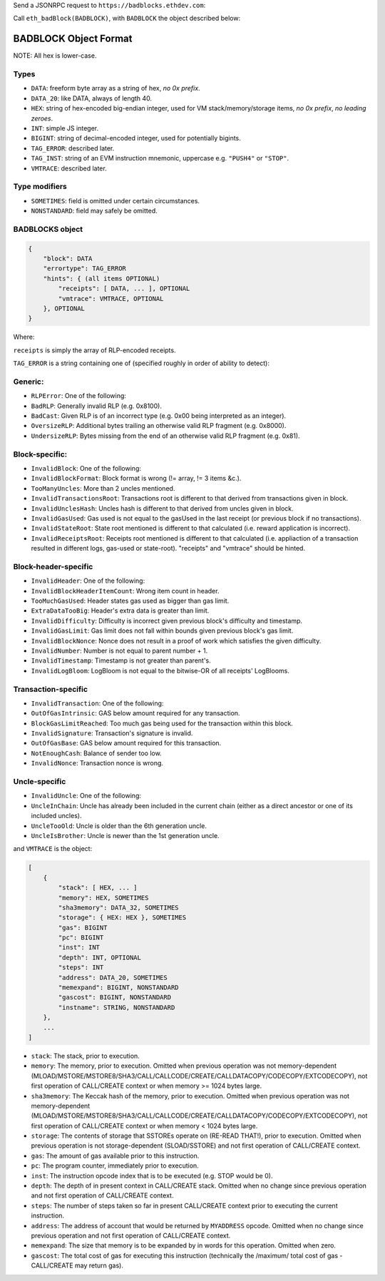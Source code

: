 Send a JSONRPC request to ``https://badblocks.ethdev.com``:

Call ``eth_badBlock(BADBLOCK)``, with ``BADBLOCK`` the object described
below:

BADBLOCK Object Format
----------------------

NOTE: All hex is lower-case.

Types
^^^^^

-  ``DATA``: freeform byte array as a string of hex, *no 0x prefix*.
-  ``DATA_20``: like DATA, always of length 40.
-  ``HEX``: string of hex-encoded big-endian integer, used for VM
   stack/memory/storage items, *no 0x prefix*, *no leading zeroes*.
-  ``INT``: simple JS integer.
-  ``BIGINT``: string of decimal-encoded integer, used for potentially
   bigints.
-  ``TAG_ERROR``: described later.
-  ``TAG_INST``: string of an EVM instruction mnemonic, uppercase e.g.
   ``"PUSH4"`` or ``"STOP"``.
-  ``VMTRACE``: described later.

Type modifiers
^^^^^^^^^^^^^^

-  ``SOMETIMES``: field is omitted under certain circumstances.
-  ``NONSTANDARD``: field may safely be omitted.

BADBLOCKS object
^^^^^^^^^^^^^^^^

.. code:: json

    {
        "block": DATA
        "errortype": TAG_ERROR
        "hints": { (all items OPTIONAL)
            "receipts": [ DATA, ... ], OPTIONAL
            "vmtrace": VMTRACE, OPTIONAL
        }, OPTIONAL
    }

Where:

``receipts`` is simply the array of RLP-encoded receipts.

``TAG_ERROR`` is a string containing one of (specified roughly in order
of ability to detect):

Generic:
^^^^^^^^

-  ``RLPError``: One of the following:
-  ``BadRLP``: Generally invalid RLP (e.g. 0x8100).
-  ``BadCast``: Given RLP is of an incorrect type (e.g. 0x00 being
   interpreted as an integer).
-  ``OversizeRLP``: Additional bytes trailing an otherwise valid RLP
   fragment (e.g. 0x8000).
-  ``UndersizeRLP``: Bytes missing from the end of an otherwise valid
   RLP fragment (e.g. 0x81).

Block-specific:
^^^^^^^^^^^^^^^

-  ``InvalidBlock``: One of the following:
-  ``InvalidBlockFormat``: Block format is wrong (!= array, != 3 items
   &c.).
-  ``TooManyUncles``: More than 2 uncles mentioned.
-  ``InvalidTransactionsRoot``: Transactions root is different to that
   derived from transactions given in block.
-  ``InvalidUnclesHash``: Uncles hash is different to that derived from
   uncles given in block.
-  ``InvalidGasUsed``: Gas used is not equal to the gasUsed in the last
   receipt (or previous block if no transactions).
-  ``InvalidStateRoot``: State root mentioned is different to that
   calculated (i.e. reward application is incorrect).
-  ``InvalidReceiptsRoot``: Receipts root mentioned is different to that
   calculated (i.e. appliaction of a transaction resulted in different
   logs, gas-used or state-root). "receipts" and "vmtrace" should be
   hinted.

Block-header-specific
^^^^^^^^^^^^^^^^^^^^^

-  ``InvalidHeader``: One of the following:
-  ``InvalidBlockHeaderItemCount``: Wrong item count in header.
-  ``TooMuchGasUsed``: Header states gas used as bigger than gas limit.
-  ``ExtraDataTooBig``: Header's extra data is greater than limit.
-  ``InvalidDifficulty``: Difficulty is incorrect given previous block's
   difficulty and timestamp.
-  ``InvalidGasLimit``: Gas limit does not fall within bounds given
   previous block's gas limit.
-  ``InvalidBlockNonce``: Nonce does not result in a proof of work which
   satisfies the given difficulty.
-  ``InvalidNumber``: Number is not equal to parent number + 1.
-  ``InvalidTimestamp``: Timestamp is not greater than parent's.
-  ``InvalidLogBloom``: LogBloom is not equal to the bitwise-OR of all
   receipts' LogBlooms.

Transaction-specific
^^^^^^^^^^^^^^^^^^^^

-  ``InvalidTransaction``: One of the following:
-  ``OutOfGasIntrinsic``: GAS below amount required for any transaction.
-  ``BlockGasLimitReached``: Too much gas being used for the transaction
   within this block.
-  ``InvalidSignature``: Transaction's signature is invalid.
-  ``OutOfGasBase``: GAS below amount required for this transaction.
-  ``NotEnoughCash``: Balance of sender too low.
-  ``InvalidNonce``: Transaction nonce is wrong.

Uncle-specific
^^^^^^^^^^^^^^

-  ``InvalidUncle``: One of the following:
-  ``UncleInChain``: Uncle has already been included in the current
   chain (either as a direct ancestor or one of its included uncles).
-  ``UncleTooOld``: Uncle is older than the 6th generation uncle.
-  ``UncleIsBrother``: Uncle is newer than the 1st generation uncle.

and ``VMTRACE`` is the object:

.. code:: json

    [
        {
            "stack": [ HEX, ... ]
            "memory": HEX, SOMETIMES
            "sha3memory": DATA_32, SOMETIMES
            "storage": { HEX: HEX }, SOMETIMES
            "gas": BIGINT
            "pc": BIGINT
            "inst": INT
            "depth": INT, OPTIONAL
            "steps": INT
            "address": DATA_20, SOMETIMES
            "memexpand": BIGINT, NONSTANDARD
            "gascost": BIGINT, NONSTANDARD
            "instname": STRING, NONSTANDARD
        },
        ...
    ]

-  ``stack``: The stack, prior to execution.
-  ``memory``: The memory, prior to execution. Omitted when previous
   operation was not memory-dependent
   (MLOAD/MSTORE/MSTORE8/SHA3/CALL/CALLCODE/CREATE/CALLDATACOPY/CODECOPY/EXTCODECOPY),
   not first operation of CALL/CREATE context or when memory >= 1024
   bytes large.
-  ``sha3memory``: The Keccak hash of the memory, prior to execution.
   Omitted when previous operation was not memory-dependent
   (MLOAD/MSTORE/MSTORE8/SHA3/CALL/CALLCODE/CREATE/CALLDATACOPY/CODECOPY/EXTCODECOPY),
   not first operation of CALL/CREATE context or when memory < 1024
   bytes large.
-  ``storage``: The contents of storage that SSTOREs operate on (RE-READ
   THAT!), prior to execution. Omitted when previous operation is not
   storage-dependent (SLOAD/SSTORE) and not first operation of
   CALL/CREATE context.
-  ``gas``: The amount of gas available prior to this instruction.
-  ``pc``: The program counter, immediately prior to execution.
-  ``inst``: The instruction opcode index that is to be executed (e.g.
   STOP would be 0).
-  ``depth``: The depth of in present context in CALL/CREATE stack.
   Omitted when no change since previous operation and not first
   operation of CALL/CREATE context.
-  ``steps``: The number of steps taken so far in present CALL/CREATE
   context prior to executing the current instruction.
-  ``address``: The address of account that would be returned by
   ``MYADDRESS`` opcode. Omitted when no change since previous operation
   and not first operation of CALL/CREATE context.
-  ``memexpand``: The size that memory is to be expanded by in words for
   this operation. Omitted when zero.
-  ``gascost``: The total cost of gas for executing this instruction
   (technically the /maximum/ total cost of gas - CALL/CREATE may return
   gas).
